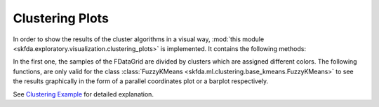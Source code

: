 Clustering Plots
================
In order to show the results of the cluster algorithms in a visual way,
:mod:`this module <skfda.exploratory.visualization.clustering_plots>` is
implemented. It contains the following methods:

.. autosummary::
   :toctree: autosummary

   skfda.exploratory.visualization.clustering_plots.plot_clusters
   skfda.exploratory.visualization.clustering_plots.plot_cluster_lines
   skfda.exploratory.visualization.clustering_plots.plot_cluster_bars

In the first one, the samples of the FDataGrid are divided by clusters which
are assigned different colors. The following functions, are only valid for the
class :class:`FuzzyKMeans <skfda.ml.clustering.base_kmeans.FuzzyKMeans>` to see
the results graphically in the form of a parallel coordinates plot or a barplot
respectively.

See `Clustering Example <../auto_examples/plot_clustering.html>`_ for detailed
explanation.


